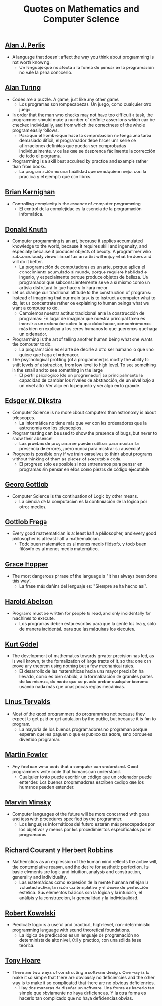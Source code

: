 #+TITLE: Quotes on Mathematics and Computer Science

** [[https://en.wikipedia.org/wiki/Alan_Perlis][Alan J. Perlis]]

+ A language that doesn't affect the way you think about programming is not
  worth knowing.
  + Un lenguaje que no afecta a la forma de pensar en la programación no vale la
    pena conocerlo.

** [[https://en.wikipedia.org/wiki/Alan_Turing][Alan Turing]]

+ Codes are a puzzle. A game, just like any other game.
  + Los programas son rompecabezas. Un juego, como cualquier otro juego.

+ In order that the man who checks may not have too difficult a task, the
  programmer should make a number of definite assertions which can be checked
  individually, and from which the correctness of the whole program easily
  follows.
  + Para que el hombre que hace la comprobación no tenga una tarea demasiado
    difícil, el programador debe hacer una serie de afirmaciones definidas que
    puedan ser comprobadas individualmente, y de las que se desprenda fácilmente
    la corrección de todo el programa.

+ Programming is a skill best acquired by practice and example rather than from
  books.
  + La programación es una habilidad que se adquiere mejor con la práctica y el
    ejemplo que con libros.

** [[https://en.wikipedia.org/wiki/Brian_Kernighan][Brian Kernighan]]

+ Controlling complexity is the essence of computer programming.
  + El control de la complejidad es la esencia de la programación informática.

** [[https://en.wikipedia.org/wiki/Donald_Knuth][Donald Knuth]]

+ Computer programming is an art, because it applies accumulated knowledge to
  the world, because it requires skill and ingenuity, and especially because it
  produces objects of beauty. A programmer who subconsciously views himself as
  an artist will enjoy what he does and will do it better.
  + La programación de computadoras es un arte, porque aplica el conocimiento
    acumulado al mundo, porque requiere habilidad e ingenio, y especialmente
    porque produce objetos de belleza. Un programador que subconscientemente se ve
    a sí mismo como un artista disfrutará lo que hace y lo hará mejor.

+ Let us change our traditional attitude to the construction of programs:
  Instead of imagining that our main task is to instruct a computer what to do,
  let us concentrate rather on explaining to human beings what we want a
  computer to do.
  + Cambiemos nuestra actitud tradicional ante la construcción de programas: En
    lugar de imaginar que nuestra principal tarea es instruir a un ordenador
    sobre lo que debe hacer, concentrémonos más bien en explicar a los seres
    humanos lo que queremos que haga un ordenador.

+ Programming is the art of telling another human being what one wants the
  computer to do.
  + La programación es el arte de decirle a otro ser humano lo que uno quiere
    que haga el ordenador.

+ The psychological profiling [of a programmer] is mostly the ability to shift
  levels of abstraction, from low level to high level. To see something in the
  small and to see something in the large.
  + El perfil psicológico [de un programador] es principalmente la capacidad de
    cambiar los niveles de abstracción, de un nivel bajo a un nivel alto. Ver
    algo en lo pequeño y ver algo en lo grande.

** [[https://en.wikipedia.org/wiki/Edsger_W._Dijkstra][Edsger W. Dijkstra]]

+ Computer Science is no more about computers than astronomy is about
  telescopes.
  + La informática no tiene más que ver con los ordenadores que la astronomía
    con los telescopios.

+ Program testing can be used to show the presence of bugs, but never to show
  their absence!
  + Las pruebas de programa se pueden utilizar para mostrar la presencia de
    errores, ¡pero nunca para mostrar su ausencia!

+ Progress is possible only if we train ourselves to think about programs
  without thinking of them as pieces of executable code.
  + El progreso solo es posible si nos entrenamos para pensar en programas sin
    pensar en ellos como piezas de código ejecutable

** [[https://en.wikipedia.org/wiki/Georg_Gottlob][Georg Gottlob]]

+ Computer Science is the continuation of Logic by other means.
  + La ciencia de la computación es la continuación de la lógica por otros
    medios.

** [[https://en.wikipedia.org/wiki/Gottlob_Frege][Gottlob Frege]]

+ Every good mathematician is at least half a philosopher, and every good
  philosopher is at least half a mathematician.
  + Todo buen matemático es al menos medio filósofo, y todo buen filósofo es al
    menos medio matemático.

** [[https://es.wikipedia.org/wiki/Grace_Murray_Hopper][Grace Hopper]]

+ The most dangerous phrase of the language is "It has always been done this way".
  + La frase más dañina del lenguaje es: "Siempre se ha hecho así".

** [[https://en.wikipedia.org/wiki/Hal_Abelson][Harold Abelson]]

+ Programs must be written for people to read, and only incidentally for
  machines to execute.
  + Los programas deben estar escritos para que la gente los lea y, sólo de
    manera incidental, para que las máquinas los ejecuten.

** [[https://en.wikipedia.org/wiki/Kurt_G%C3%B6del][Kurt Gödel]]

+ The development of mathematics towards greater precision has led, as is well
  known, to the formalization of large tracts of it, so that one can prove any
  theorem using nothing but a few mechanical rules.
  + El desarrollo de las matemáticas hacia una mayor precisión ha llevado, como
    es bien sabido, a la formalización de grandes partes de las mismas, de modo
    que se puede probar cualquier teorema usando nada más que unas pocas reglas
    mecánicas.

** [[https://en.wikipedia.org/wiki/Linus_Torvalds][Linus Torvalds]]

+ Most of the good programmers do programming not because they expect to get
  paid or get adulation by the public, but because it is fun to program.
  + La mayoría de los buenos programadores no programan porque esperan que les
    paguen o que el público los adore, sino porque es divertido programar.

** [[https://en.wikipedia.org/wiki/Martin_Fowler_(software_engineer)][Martin Fowler]]

+ Any fool can write code that a computer can understand. Good programmers
  write code that humans can understand.
  + Cualquier tonto puede escribir un código que un ordenador puede
    entender. Los buenos programadores escriben código que los humanos pueden
    entender.

** [[https://bit.ly/2JntZz3][Marvin Minsky]]

+ Computer languages of the future will be more concerned with goals and less
  with procedures specified by the programmer.
  + Los lenguajes informáticos del futuro estarán más preocupados por los
    objetivos y menos por los procedimientos especificados por el programador.

** [[https://es.wikipedia.org/wiki/Richard_Courant][Richard Courant]] y [[https://en.wikipedia.org/wiki/Herbert_Robbins][Herbert Robbins]]

+ Mathematics as an expression of the human mind reflects the active will, the
  contemplative reason, and the desire for aesthetic perfection. Its basic
  elements are logic and intuition, analysis and construction, generality and
  individuality.
  + Las matemáticas como expresión de la mente humana reflejan la voluntad
    activa, la razón contemplativa y el deseo de perfección estética. Sus
    elementos básicos son la lógica y la intuición, el análisis y la
    construcción, la generalidad y la individualidad.

** [[https://en.wikipedia.org/wiki/Robert_Kowalski][Robert Kowalski]]

+ Predicate logic is a useful and practical, high-level, non-deterministic
  programming language with sound theoretical foundations.
  + La lógica de predicados es un lenguaje de programación no determinista de
    alto nivel, útil y práctico, con una sólida base teórica.

** [[https://en.wikipedia.org/wiki/Tony_Hoare][Tony Hoare]]
+ There are two ways of constructing a software design: One way is to make it so
  simple that there are obviously no deficiencies and the other way is to make
  it so complicated that there are no obvious deficiencies.
  + Hay dos maneras de diseñar un software. Una forma es hacerlo tan simple que
    obviamente no haya deficiencias. Y la otra forma es hacerlo tan complicado que
    no haya deficiencias obvias.
